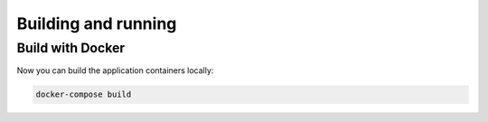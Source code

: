 Building and running
~~~~~~~~~~~~~~~~~~~~

Build with Docker
^^^^^^^^^^^^^^^^^

Now you can build the application containers locally:

..  code-block:: bash

    docker-compose build

